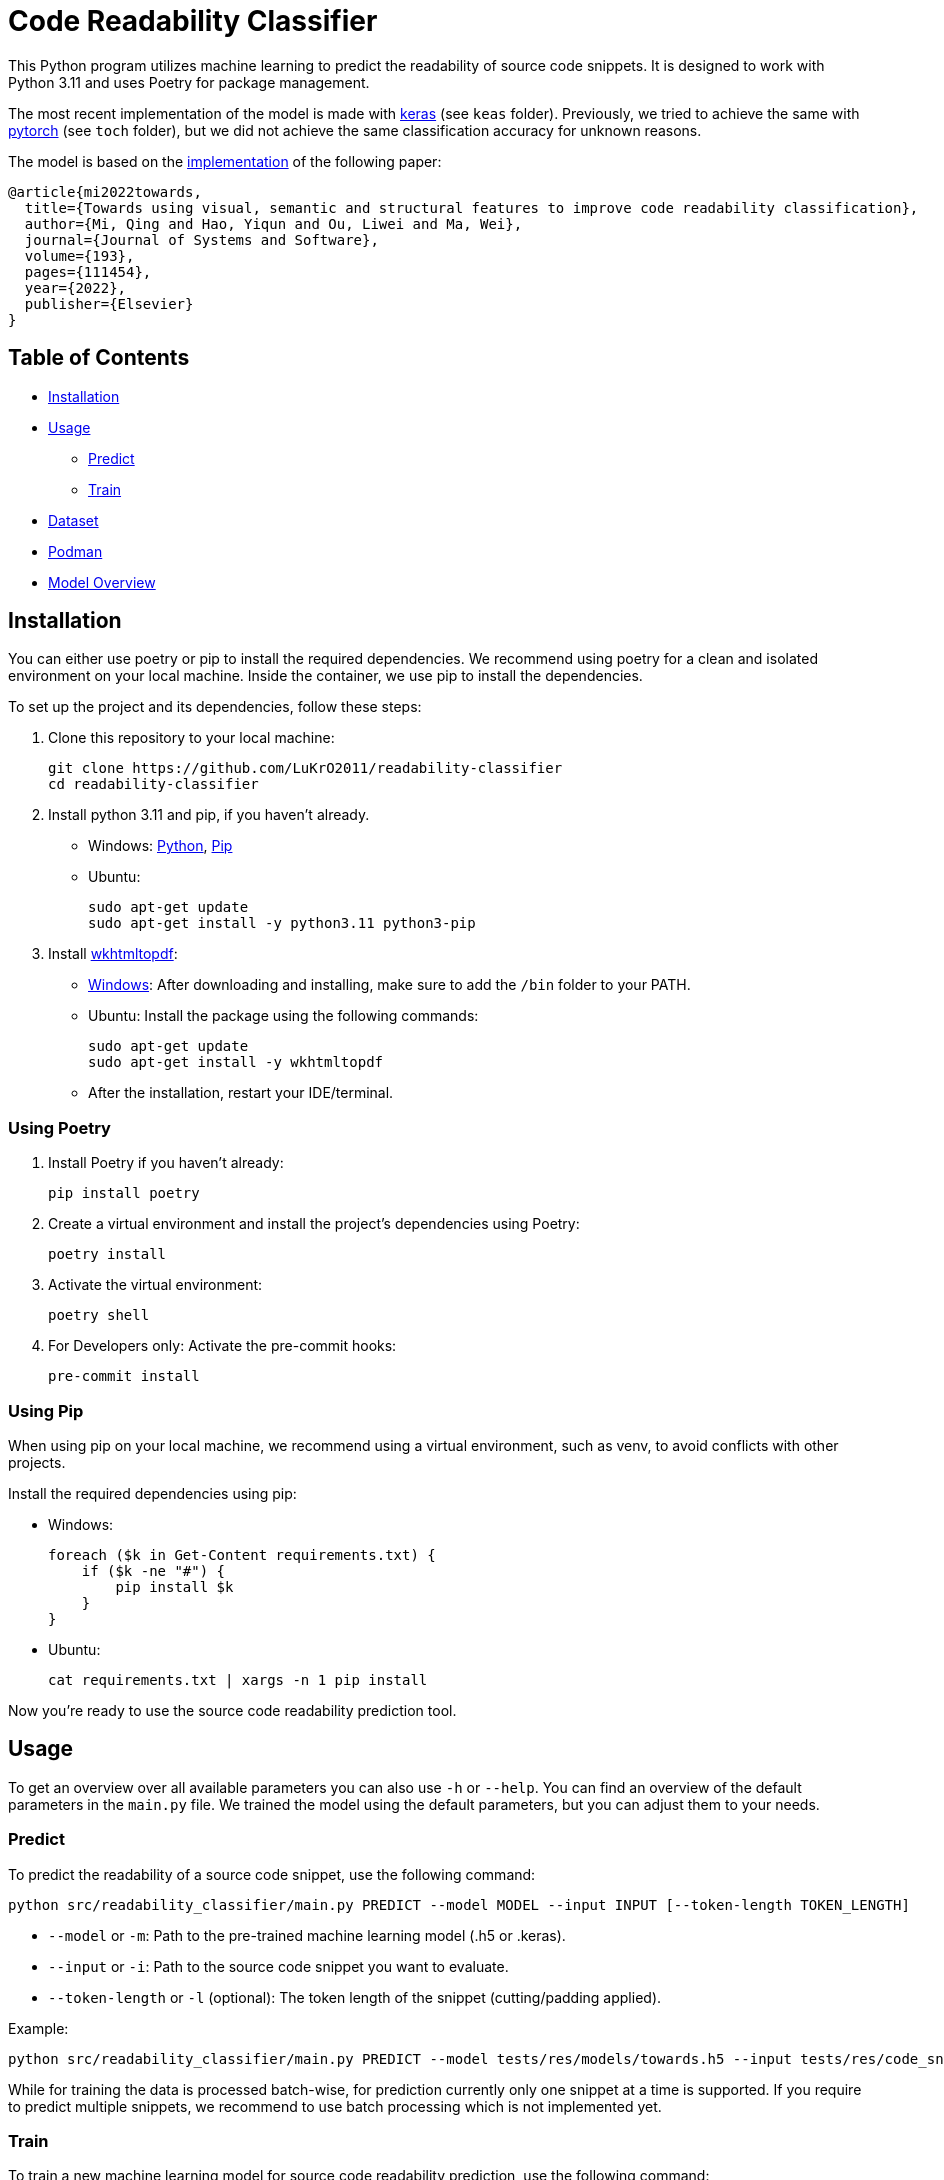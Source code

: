 = Code Readability Classifier

This Python program utilizes machine learning to predict the readability of source code snippets.
It is designed to work with Python 3.11 and uses Poetry for package management.

The most recent implementation of the model is made with https://keras.io/[keras] (see `keas` folder).
Previously, we tried to achieve the same with https://pytorch.org/[pytorch] (see `toch` folder), but we did not achieve the same classification accuracy for unknown reasons.

The model is based on the https://github.com/swy0601/Readability-Features/tree/master[implementation] of the following paper:

----
@article{mi2022towards,
  title={Towards using visual, semantic and structural features to improve code readability classification},
  author={Mi, Qing and Hao, Yiqun and Ou, Liwei and Ma, Wei},
  journal={Journal of Systems and Software},
  volume={193},
  pages={111454},
  year={2022},
  publisher={Elsevier}
}
----

== Table of Contents

* <<Installation>>
* <<Usage>>
** <<Predict>>
** <<Train>>
* <<Dataset>>
* <<Podman>>
* <<Model_Overview>>

[[Installation]]
== Installation

You can either use poetry or pip to install the required dependencies. We recommend using poetry for a clean and isolated environment on your local machine. Inside the container, we use pip to install the dependencies.

To set up the project and its dependencies, follow these steps:

1. Clone this repository to your local machine:
[source,bash]
git clone https://github.com/LuKrO2011/readability-classifier
cd readability-classifier

2. Install python 3.11 and pip, if you haven't already.
- Windows: https://www.python.org/downloads/release/python-3110/[Python], https://pip.pypa.io/en/stable/installation/[Pip]
- Ubuntu:
[source,bash]
sudo apt-get update
sudo apt-get install -y python3.11 python3-pip

3. Install https://wkhtmltopdf.org/[wkhtmltopdf]:

- https://wkhtmltopdf.org/downloads.html[Windows]: After downloading and installing, make sure to add the `/bin` folder to your PATH.
- Ubuntu: Install the package using the following commands:
[source,bash]
sudo apt-get update
sudo apt-get install -y wkhtmltopdf

- After the installation, restart your IDE/terminal.

=== Using Poetry
1. Install Poetry if you haven't already:
[source,bash]
pip install poetry

2. Create a virtual environment and install the project's dependencies using Poetry:
[source,bash]
poetry install

3. Activate the virtual environment:
[source,bash]
poetry shell

4. For Developers only: Activate the pre-commit hooks:
[source,bash]
pre-commit install

=== Using Pip
When using pip on your local machine, we recommend using a virtual environment, such as venv, to avoid conflicts with other projects.

Install the required dependencies using pip:

- Windows:
[source,bash]
foreach ($k in Get-Content requirements.txt) {
    if ($k -ne "#") {
        pip install $k
    }
}
- Ubuntu:
[source,bash]
cat requirements.txt | xargs -n 1 pip install

Now you're ready to use the source code readability prediction tool.

[[Usage]]
== Usage
To get an overview over all available parameters you can also use `-h` or `--help`. You can find an overview of the default parameters in the `main.py` file. We trained the model using the default parameters, but you can adjust them to your needs.

[[Predict]]
=== Predict

To predict the readability of a source code snippet, use the following command:

[source,bash]
----
python src/readability_classifier/main.py PREDICT --model MODEL --input INPUT [--token-length TOKEN_LENGTH]
----

* `--model` or `-m`: Path to the pre-trained machine learning model (.h5 or .keras).
* `--input` or `-i`: Path to the source code snippet you want to evaluate.
* `--token-length` or `-l` (optional): The token length of the snippet (cutting/padding applied).

Example:

[source,bash]
----
python src/readability_classifier/main.py PREDICT --model tests/res/models/towards.h5 --input tests/res/code_snippets/towards.java
----

While for training the data is processed batch-wise, for prediction currently only one snippet at a time is supported. If you require to predict multiple snippets, we recommend to use batch processing which is not implemented yet.

[[Train]]
=== Train

To train a new machine learning model for source code readability prediction, use the following command:

[source,bash]
----
python src/readability_classifier/main.py TRAIN --input INPUT [--save SAVE] [--intermediate INTERMEDIATE] [--evaluate] [--token-length TOKEN_LENGTH] [--batch-size BATCH_SIZE] [--epochs EPOCHS] [--learning-rate LEARNING_RATE]
----

* `--input` or `-i`: Path to the folder with the https://huggingface.co/datasets/se2p/code-readability-merged[raw dataset] or the encoded dataset generated using the `intermediate` command.
* `--save` or `-s` (optional): Path to the folder where the trained model should be stored.
If not specified, the model is not stored.
* `--intermediate` (optional): Path to the folder where the encoded dataset as intermediate results should be stored. If not specified, the dataset is not stored after encoding.
* `--evaluate` (optional): Whether to evaluate the model after training.
* `--token-length` or `-l` (optional): The token length of the snippets (cutting/padding applied).
* `--batch-size` or `-b` (optional): The batch size for training.
* `--epochs` or `-e` (optional): The number of epochs for training.
* `--learning-rate` or `-r` (optional): The learning rate for training.

Example:

[source,bash]
----
python src/readability_classifier/main.py TRAIN --input tests/res/raw_datasets/combined --save output
----

[[Dataset]]
== Dataset

The datasets used for training and evaluation are from the following sources:

* BW: Raymond PL Buse and Westley R Weimer.
‘Learning a metric for code readability’
* Dorn: Jonathan Dorn.
‘A general software readability model’.
* Scalabrio: Simone Scalabrino et al.
‘Improving code readability models with textual features’.

You can find the three datasets *merged* into one on https://huggingface.co/datasets/se2p/code-readability-merged[Huggingface].

* Krodinger: Lukas Krodinger ‘Advancing Code Readability: Mined & Modified Code for Dataset Generation‘.

You can also find this *mined-and-modified* dataset on https://huggingface.co/datasets/se2p/code-readability-merged[Huggingface].
The code for the  https://github.com/LuKrO2011/readability-decreasing-heuristics[dataset generation] of the mined-and-modified dataset is also available on GitHub.

[[Podman]]
== Podman

To set up a podman container for using the GPU follow https://github.com/LuKrO2011/gpu-keras-tensorflow-pytorch[these steps].

TODO: Rework this section for further instructions:

To build the podman container, run the following command:

[source,bash]
----
podman build -t readability-classifier .
----

- t : name of the container
- . : path to the Dockerfile

To run the podman container, run the following command:

[source,bash]
----
podman run -it --rm -v $(pwd):/app readability-classifier
----

- it : interactive mode
- rm : remove container after exit
- v $(pwd):/app : mount current directory to /app in container
- readability-classifier : name of the container

END TODO

[[Model_Overview]]
== Model Overview

|===
|Layer (type) |Output Shape              |Param # |Connected to

|struc_input (InputLayer) |[(None, 50, 305)]         |0       |[]
|struc_reshape (Reshape) |(None, 50, 305, 1)         |0       |['struc_input[0][0]']
|vis_input (InputLayer) |[(None, 128, 128, 3)]      |0       |[]
|struc_conv1 (Conv2D) |(None, 48, 303, 32)         |320     |['struc_reshape[0][0]']
|vis_conv1 (Conv2D) |(None, 128, 128, 32)        |896     |['vis_input[0][0]']
|struc_pool1 (MaxPooling2D) |(None, 24, 151, 32)    |0       |['struc_conv1[0][0]']
|seman_input_token (InputLayer) |[(None, 100)]    |0       |[]
|seman_input_segment (InputLayer) |[(None, 100)] |0       |[]
|vis_pool1 (MaxPooling2D) |(None, 64, 64, 32)        |0       |['vis_conv1[0][0]']
|struc_conv2 (Conv2D) |(None, 22, 149, 32)          |9248    |['struc_pool1[0][0]']
|seman_bert (BertEmbedding) |(None, 100, 768)       |2342553 |['seman_input_token[0][0]', 'seman_input_segment[0][0]']
|vis_conv2 (Conv2D) |(None, 64, 64, 32)           |9248    |['vis_pool1[0][0]']
|struc_pool2 (MaxPooling2D) |(None, 11, 74, 32)      |0       |['struc_conv2[0][0]']
|seman_conv1 (Conv1D) |(None, 96, 32)               |122912 |['seman_bert[0][0]']
|vis_pool2 (MaxPooling2D) |(None, 32, 32, 32)        |0       |['vis_conv2[0][0]']
|struc_conv3 (Conv2D) |(None, 9, 72, 64)            |18496  |['struc_pool2[0][0]']
|seman_pool1 (MaxPooling1D) |(None, 32, 32)          |0       |['seman_conv1[0][0]']
|vis_conv3 (Conv2D) |(None, 32, 32, 64)           |18496  |['vis_pool2[0][0]']
|struc_pool3 (MaxPooling2D) |(None, 3, 24, 64)        |0       |['struc_conv3[0][0]']
|seman_conv2 (Conv1D) |(None, 28, 32)               |5152   |['seman_pool1[0][0]']
|vis_pool3 (MaxPooling2D) |(None, 16, 16, 64)        |0       |['vis_conv3[0][0]']
|struc_flatten (Flatten) |(None, 4608)               |0       |['struc_pool3[0][0]']
|seman_gru (Bidirectional) |(None, 64)               |16640  |['seman_conv2[0][0]']
|vis_flatten (Flatten) |(None, 16384)                |0       |['vis_pool3[0][0]']
|concatenate (Concatenate) |(None, 21056)             |0       |['struc_flatten[0][0]', 'seman_gru[0][0]', 'vis_flatten[0][0]']
|class_dense1 (Dense) |(None, 64)                   |1347648 |['concatenate[0][0]']
|class_dropout (Dropout) |(None, 64)                 |0       |['class_dense1[0][0]']
|class_dense2 (Dense) |(None, 16)                   |1040   |['class_dropout[0][0]']
|class_dense3 (Dense) |(None, 1)                    |17     |['class_dense2[0][0]']

|===

Total params: 24975649 (95.27 MB)

== Notes

Linux:
[source, bash]
cat requirements.txt | xargs -n 1 pip install

Windwos:
[source, bash]
FOR /F %k in (requirements.txt) DO ( if NOT # == %k ( pip install %k ) )

OR
[source, bash]
foreach ($k in Get-Content requirements.txt) {
    if ($k -ne "#") {
        pip install $k
    }
}

OR use git bash.


Install wkhtmltopdf:
https://wkhtmltopdf.org/downloads.html
Add /bin to path
restart IDE

Run in Podman:
podman run --rm -it --device nvidia.com/gpu=all --security-opt=label=disable -v $(pwd):/app -w /app readability-classifier python src/readability_classifier/main.py TRAIN -i res -s output
rc-gpu python src/readability_classifier/main.py TRAIN -i res -s output
